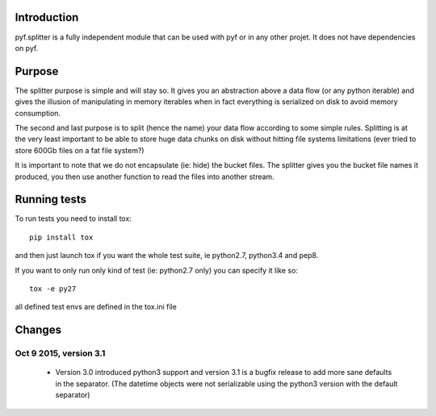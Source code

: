Introduction
============

pyf.splitter is a fully independent module that can be used with pyf or in
any other projet. It does not have dependencies on pyf.

Purpose
=======

The splitter purpose is simple and will stay so. It gives you an abstraction
above a data flow (or any python iterable) and gives the illusion of
manipulating in memory iterables when in fact everything is serialized on disk
to avoid memory consumption.

The second and last purpose is to split (hence the name) your data flow
according to some simple rules. Splitting is at the very least important
to be able to store huge data chunks on disk without hitting file systems
limitations (ever tried to store 600Gb files on a fat file system?)

It is important to note that we do not encapsulate (ie: hide) the bucket
files. The splitter gives you the bucket file names it produced, you then
use another function to read the files into another stream.


Running tests
=============

To run tests you need to install tox::

  pip install tox

and then just launch tox if you want the whole test suite, ie python2.7,
python3.4 and pep8.

If you want to only run only kind of test (ie: python2.7 only) you can specify
it like so::

  tox -e py27

all defined test envs are defined in the tox.ini file

Changes
=======

Oct 9 2015, version 3.1
-----------------------

  - Version 3.0 introduced python3 support and version 3.1 is a bugfix release
    to add more sane defaults in the separator. (The datetime objects were not
    serializable using the python3 version with the default separator)
